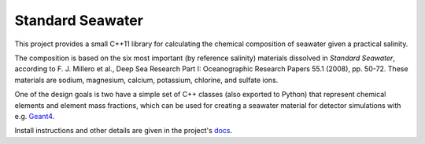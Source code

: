 .. documentation start

Standard Seawater
=================

This project provides a small C++11 library for calculating the chemical
composition of seawater given a practical salinity.

The composition is based on the six most important (by reference salinity)
materials dissolved in *Standard Seawater*, according to F. J. Millero et al.,
Deep Sea Research Part I: Oceanographic Research Papers 55.1 (2008), pp. 50-72.
These materials are sodium, magnesium, calcium, potassium, chlorine, and
sulfate ions.

One of the design goals is two have a simple set of C++ classes (also exported
to Python) that represent chemical elements and element mass fractions, which
can be used for creating a seawater material for detector simulations with
e.g. `Geant4`_.

.. _Geant4:
   http://geant4.web.cern.ch/


.. documentation stop

Install instructions and other details are given in the project's `docs`_.

.. _docs:
   https://kkrings.github.io/seawater/
